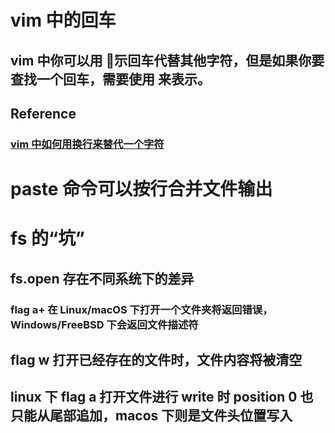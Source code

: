 * vim 中的回车
** vim 中你可以用 \r 表示回车代替其他字符，但是如果你要查找一个回车，需要使用 \n 来表示。
** Reference
*** [[https://stackoverflow.com/questions/71323/how-to-replace-a-character-by-a-newline-in-vim][vim 中如何用换行来替代一个字符]]
* paste 命令可以按行合并文件输出
* fs 的“坑”
** fs.open 存在不同系统下的差异
*** flag a+ 在 Linux/macOS 下打开一个文件夹将返回错误，Windows/FreeBSD 下会返回文件描述符
** flag w 打开已经存在的文件时，文件内容将被清空
** linux 下 flag a 打开文件进行 write 时 position 0 也只能从尾部追加，macos 下则是文件头位置写入
